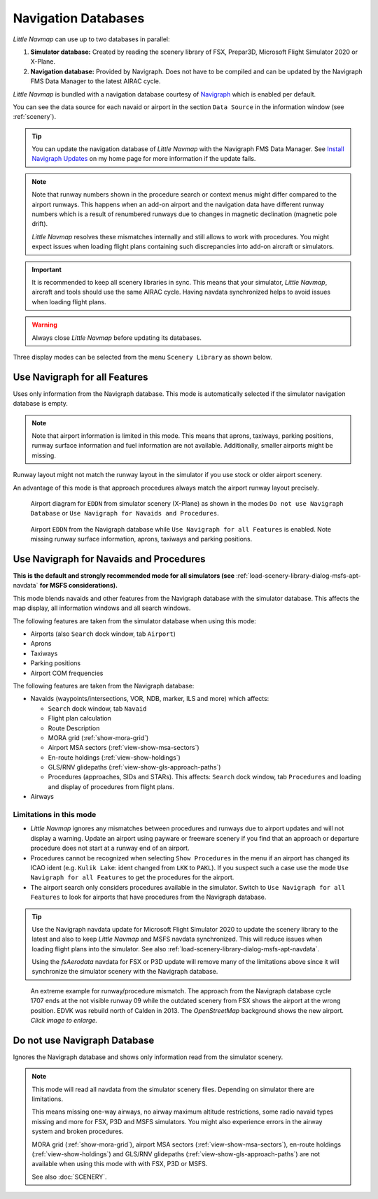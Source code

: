 Navigation Databases
----------------------

*Little Navmap* can use up to two databases in parallel:

#. **Simulator database:** Created by reading the scenery library of
   FSX, Prepar3D, Microsoft Flight Simulator 2020 or X-Plane.
#. **Navigation database:** Provided by Navigraph. Does not have to be
   compiled and can be updated by the Navigraph FMS Data Manager to the latest AIRAC cycle.

*Little Navmap* is bundled with a navigation database courtesy of `Navigraph <https://www.navigraph.com>`__ which is enabled per default.

You can see the data source for each navaid or airport in the section ``Data Source`` in the information window (see :ref:`scenery`).

.. tip::

  You can update the navigation database of *Little Navmap* with the Navigraph FMS Data Manager.
  See `Install Navigraph
  Updates <https://albar965.github.io/littlenavmap_navigraph.html>`__ on
  my home page for more information if the update fails.

.. note::

  Note that runway numbers shown in the procedure search or context menus might differ compared to the airport runways.
  This happens when an add-on airport and the navigation data have different runway numbers which is a result of renumbered
  runways due to changes in magnetic declination (magnetic pole drift).

  *Little Navmap* resolves these mismatches internally and still allows to work with procedures.
  You might expect issues when loading flight plans containing such discrepancies into add-on aircraft or simulators.

.. important::

  It is recommended to keep all scenery libraries in sync. This means that your simulator, *Little Navmap*,
  aircraft and tools should use the same AIRAC cycle. Having navdata synchronized
  helps to avoid issues when loading flight plans.

.. warning::

  Always close *Little Navmap* before updating its databases.

Three display modes can be selected from the menu ``Scenery Library`` as
shown below.

.. _navdata-navigraph-all:

Use Navigraph for all Features
~~~~~~~~~~~~~~~~~~~~~~~~~~~~~~~~~~~~~~~~

Uses only information from the Navigraph database.
This mode is automatically selected if the simulator navigation database is empty.

.. note::

  Note that airport information is limited in this mode. This means that
  aprons, taxiways, parking positions, runway surface information and fuel
  information are not available. Additionally, smaller airports might be
  missing.

Runway layout might not match the runway layout in the simulator if you
use stock or older airport scenery.

An advantage of this mode is that approach procedures always match the
airport runway layout precisely.

.. figure:: ../images/airport_simulator_scenery.jpg

  Airport diagram for ``EDDN`` from simulator scenery
  (X-Plane) as shown in the modes ``Do not use Navigraph Database`` or
  ``Use Navigraph for Navaids and Procedures``.

.. figure:: ../images/airport_navigraph_only.jpg

  Airport ``EDDN`` from the Navigraph database while
  ``Use Navigraph for all Features`` is enabled. Note missing runway
  surface information, aprons, taxiways and parking positions.

.. _navdata-navigraph-navaid-proc:

Use Navigraph for Navaids and Procedures
~~~~~~~~~~~~~~~~~~~~~~~~~~~~~~~~~~~~~~~~

**This is the default and strongly recommended mode for all simulators (see** :ref:`load-scenery-library-dialog-msfs-apt-navdata` **for MSFS considerations).**

This mode blends navaids and other features from the Navigraph database
with the simulator database. This affects the map display, all
information windows and all search windows.

The following features are taken from the simulator database when using
this mode:

-  Airports (also ``Search`` dock window, tab ``Airport``)
-  Aprons
-  Taxiways
-  Parking positions
-  Airport COM frequencies

The following features are taken from the Navigraph database:

- Navaids (waypoints/intersections, VOR, NDB, marker, ILS and more) which affects:

  - ``Search`` dock window, tab ``Navaid``
  - Flight plan calculation
  - Route Description
  - MORA grid (:ref:`show-mora-grid`)
  - Airport MSA sectors (:ref:`view-show-msa-sectors`)
  - En-route holdings (:ref:`view-show-holdings`)
  - GLS/RNV glidepaths (:ref:`view-show-gls-approach-paths`)
  - Procedures (approaches, SIDs and STARs). This affects: ``Search`` dock window, tab ``Procedures`` and loading and display of procedures from flight plans.

-  Airways

Limitations in this mode
^^^^^^^^^^^^^^^^^^^^^^^^^^^^^^^^^^^^

- *Little Navmap* ignores any mismatches between procedures and runways
  due to airport updates and will not display a warning. Update an
  airport using payware or freeware scenery if you find that an
  approach or departure procedure does not start at a runway end of an
  airport.
- Procedures cannot be recognized when selecting ``Show Procedures`` in
  the menu if an airport has changed its ICAO ident (e.g.
  ``Kulik Lake``: ident changed from ``LKK`` to ``PAKL``). If you
  suspect such a case use the mode ``Use Navigraph for all Features``
  to get the procedures for the airport.
- The airport search only considers procedures available
  in the simulator. Switch to ``Use Navigraph for all Features`` to
  look for airports that have procedures from the Navigraph database.

.. tip::

  Use the Navigraph navdata update for Microsoft Flight Simulator 2020
  to update the scenery library to the latest and also to keep *Little Navmap*
  and MSFS navdata synchronized. This will reduce issues when loading
  flight plans into the simulator. See also :ref:`load-scenery-library-dialog-msfs-apt-navdata`.

  Using the *fsAerodata* navdata for FSX or P3D update will remove many
  of the limitations above since it will synchronize the simulator scenery
  with the Navigraph database.


.. figure:: ../images/procedure_mismatch.jpg
  :scale: 50%

  An extreme example for runway/procedure mismatch.
  The approach from the Navigraph database cycle 1707 ends at the not
  visible runway 09 while the outdated scenery from FSX shows the airport
  at the wrong position. EDVK was rebuild north of Calden in 2013. The
  *OpenStreetMap* background shows the new airport. *Click image to enlarge.*


.. _navdata-navigraph-none:

Do not use Navigraph Database
~~~~~~~~~~~~~~~~~~~~~~~~~~~~~~~~~~~~~~~~

Ignores the Navigraph database and shows only information read from the simulator scenery.

.. note::

  This mode will read all navdata from the simulator scenery files.
  Depending on simulator there are limitations.

  This means missing one-way airways, no airway maximum altitude restrictions, some radio navaid
  types missing and more for FSX, P3D and MSFS simulators. You might also experience errors in the airway system
  and broken procedures.

  MORA grid (:ref:`show-mora-grid`), airport MSA sectors (:ref:`view-show-msa-sectors`), en-route holdings (:ref:`view-show-holdings`) and
  GLS/RNV glidepaths (:ref:`view-show-gls-approach-paths`) are not available when using this mode with with FSX, P3D or MSFS.

  See also :doc:`SCENERY`.
